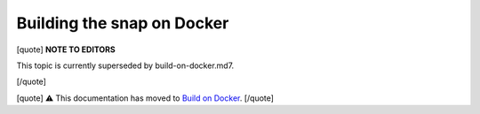 .. 6757.md

.. \_building-the-snap-on-docker:

Building the snap on Docker
===========================

[quote] **NOTE TO EDITORS**

This topic is currently superseded by build-on-docker.md7.

[/quote]

[quote] ⚠ This documentation has moved to `Build on Docker <build-on-docker.md>`__. [/quote]
